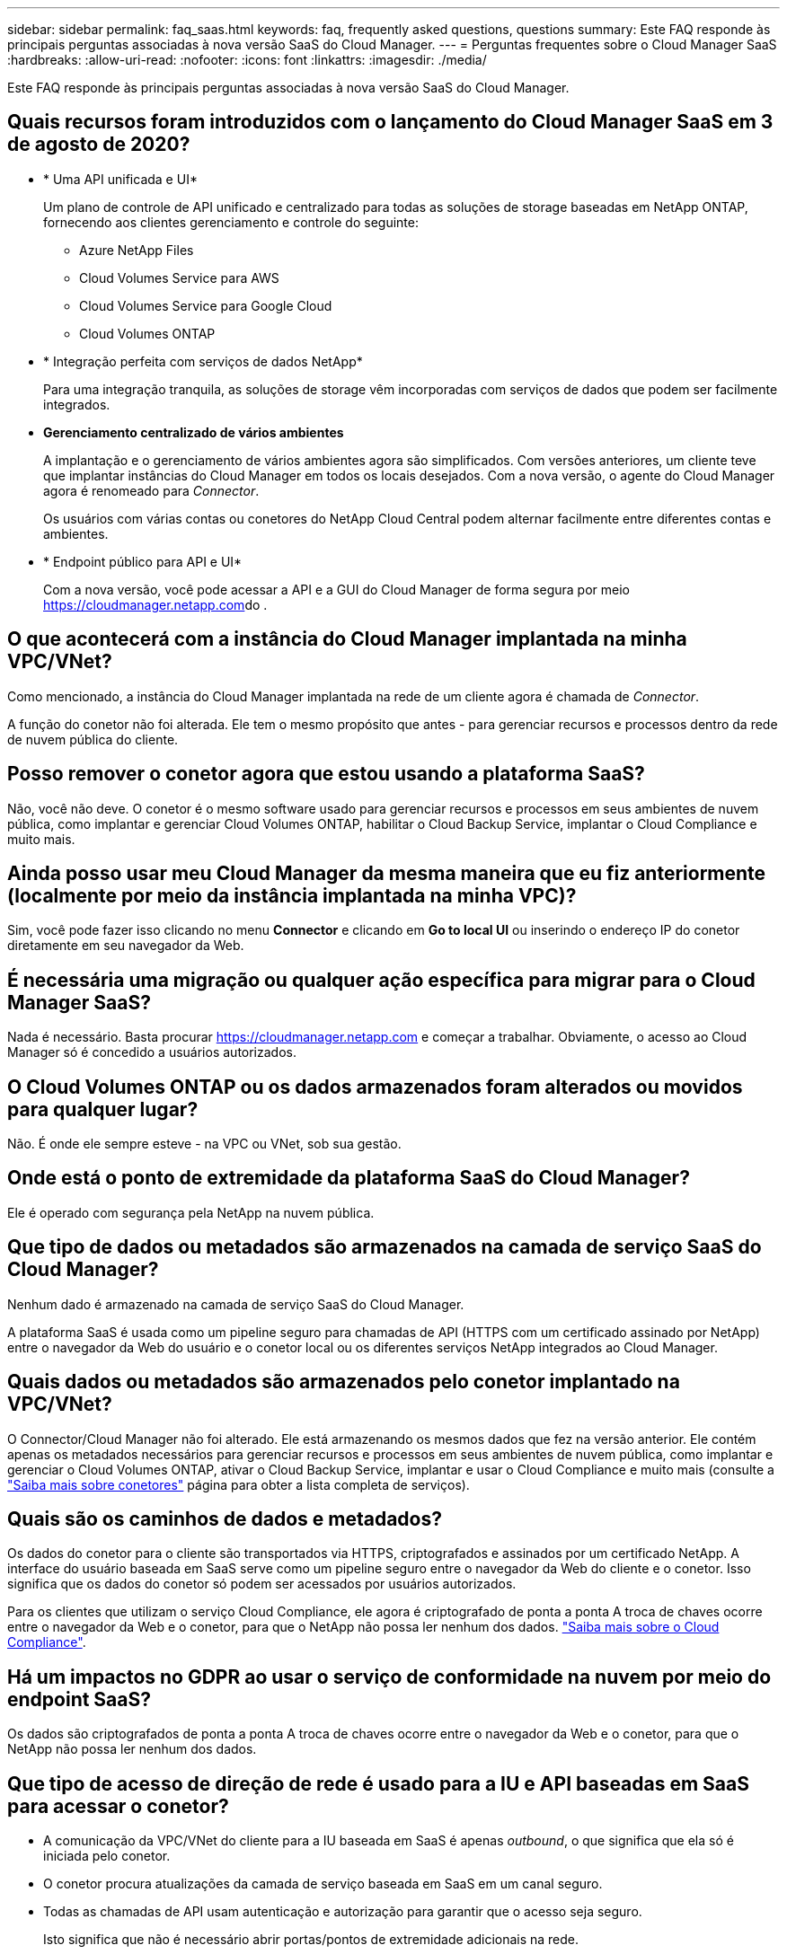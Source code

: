 ---
sidebar: sidebar 
permalink: faq_saas.html 
keywords: faq, frequently asked questions, questions 
summary: Este FAQ responde às principais perguntas associadas à nova versão SaaS do Cloud Manager. 
---
= Perguntas frequentes sobre o Cloud Manager SaaS
:hardbreaks:
:allow-uri-read: 
:nofooter: 
:icons: font
:linkattrs: 
:imagesdir: ./media/


[role="lead"]
Este FAQ responde às principais perguntas associadas à nova versão SaaS do Cloud Manager.



== Quais recursos foram introduzidos com o lançamento do Cloud Manager SaaS em 3 de agosto de 2020?

* * Uma API unificada e UI*
+
Um plano de controle de API unificado e centralizado para todas as soluções de storage baseadas em NetApp ONTAP, fornecendo aos clientes gerenciamento e controle do seguinte:

+
** Azure NetApp Files
** Cloud Volumes Service para AWS
** Cloud Volumes Service para Google Cloud
** Cloud Volumes ONTAP


* * Integração perfeita com serviços de dados NetApp*
+
Para uma integração tranquila, as soluções de storage vêm incorporadas com serviços de dados que podem ser facilmente integrados.

* *Gerenciamento centralizado de vários ambientes*
+
A implantação e o gerenciamento de vários ambientes agora são simplificados. Com versões anteriores, um cliente teve que implantar instâncias do Cloud Manager em todos os locais desejados. Com a nova versão, o agente do Cloud Manager agora é renomeado para _Connector_.

+
Os usuários com várias contas ou conetores do NetApp Cloud Central podem alternar facilmente entre diferentes contas e ambientes.

* * Endpoint público para API e UI*
+
Com a nova versão, você pode acessar a API e a GUI do Cloud Manager de forma segura por meio  https://cloudmanager.netapp.com[]do .





== O que acontecerá com a instância do Cloud Manager implantada na minha VPC/VNet?

Como mencionado, a instância do Cloud Manager implantada na rede de um cliente agora é chamada de _Connector_.

A função do conetor não foi alterada. Ele tem o mesmo propósito que antes - para gerenciar recursos e processos dentro da rede de nuvem pública do cliente.



== Posso remover o conetor agora que estou usando a plataforma SaaS?

Não, você não deve. O conetor é o mesmo software usado para gerenciar recursos e processos em seus ambientes de nuvem pública, como implantar e gerenciar Cloud Volumes ONTAP, habilitar o Cloud Backup Service, implantar o Cloud Compliance e muito mais.



== Ainda posso usar meu Cloud Manager da mesma maneira que eu fiz anteriormente (localmente por meio da instância implantada na minha VPC)?

Sim, você pode fazer isso clicando no menu *Connector* e clicando em *Go to local UI* ou inserindo o endereço IP do conetor diretamente em seu navegador da Web.



== É necessária uma migração ou qualquer ação específica para migrar para o Cloud Manager SaaS?

Nada é necessário. Basta procurar https://cloudmanager.netapp.com[] e começar a trabalhar. Obviamente, o acesso ao Cloud Manager só é concedido a usuários autorizados.



== O Cloud Volumes ONTAP ou os dados armazenados foram alterados ou movidos para qualquer lugar?

Não. É onde ele sempre esteve - na VPC ou VNet, sob sua gestão.



== Onde está o ponto de extremidade da plataforma SaaS do Cloud Manager?

Ele é operado com segurança pela NetApp na nuvem pública.



== Que tipo de dados ou metadados são armazenados na camada de serviço SaaS do Cloud Manager?

Nenhum dado é armazenado na camada de serviço SaaS do Cloud Manager.

A plataforma SaaS é usada como um pipeline seguro para chamadas de API (HTTPS com um certificado assinado por NetApp) entre o navegador da Web do usuário e o conetor local ou os diferentes serviços NetApp integrados ao Cloud Manager.



== Quais dados ou metadados são armazenados pelo conetor implantado na VPC/VNet?

O Connector/Cloud Manager não foi alterado. Ele está armazenando os mesmos dados que fez na versão anterior. Ele contém apenas os metadados necessários para gerenciar recursos e processos em seus ambientes de nuvem pública, como implantar e gerenciar o Cloud Volumes ONTAP, ativar o Cloud Backup Service, implantar e usar o Cloud Compliance e muito mais (consulte a link:concept_connectors.html["Saiba mais sobre conetores"] página para obter a lista completa de serviços).



== Quais são os caminhos de dados e metadados?

Os dados do conetor para o cliente são transportados via HTTPS, criptografados e assinados por um certificado NetApp. A interface do usuário baseada em SaaS serve como um pipeline seguro entre o navegador da Web do cliente e o conetor. Isso significa que os dados do conetor só podem ser acessados por usuários autorizados.

Para os clientes que utilizam o serviço Cloud Compliance, ele agora é criptografado de ponta a ponta A troca de chaves ocorre entre o navegador da Web e o conetor, para que o NetApp não possa ler nenhum dos dados. https://cloud.netapp.com/cloud-compliance["Saiba mais sobre o Cloud Compliance"^].



== Há um impactos no GDPR ao usar o serviço de conformidade na nuvem por meio do endpoint SaaS?

Os dados são criptografados de ponta a ponta A troca de chaves ocorre entre o navegador da Web e o conetor, para que o NetApp não possa ler nenhum dos dados.



== Que tipo de acesso de direção de rede é usado para a IU e API baseadas em SaaS para acessar o conetor?

* A comunicação da VPC/VNet do cliente para a IU baseada em SaaS é apenas _outbound_, o que significa que ela só é iniciada pelo conetor.
* O conetor procura atualizações da camada de serviço baseada em SaaS em um canal seguro.
* Todas as chamadas de API usam autenticação e autorização para garantir que o acesso seja seguro.
+
Isto significa que não é necessário abrir portas/pontos de extremidade adicionais na rede.

* A comunicação entre o cliente do navegador do usuário e a IU baseada em SaaS usa HTTPS com um certificado assinado por NetApp.




== O fluxo de login mudou?

Não, o fluxo de login permaneceu o mesmo que a versão anterior. Quando um usuário faz login (SSO ou credenciais), ele é autenticado em relação ao Auth0, assim como antes.

Observe o seguinte:

* Se SSO ou Federação estiver em vigor, os mesmos procedimentos de segurança que estavam sendo usados ainda estão em vigor. O acesso é uma federação nas instalações da sua empresa. Ao utilizar o acesso federado, você pode adicionar MFA (a critério da sua empresa) para maior segurança.
* Não há alterações nas funções ou permissões. Somente os usuários registrados na conta do Cloud Central podem acessar os endpoints baseados em SaaS.
* O uso do modo de navegação anônima ou uma configuração em que os cookies de 3rd partes não são permitidos no navegador do cliente não é atualmente suportado.




== O Cloud Manager baseado em SaaS é compatível (SOC2, FedRAMP, etc.)?

O Cloud Manager está em processo de obtenção da certificação SOC2.

Para cumprir com a certificação FedRAMP, a IU baseada em SaaS não está habilitada para clientes que precisam do FedRAMP.

